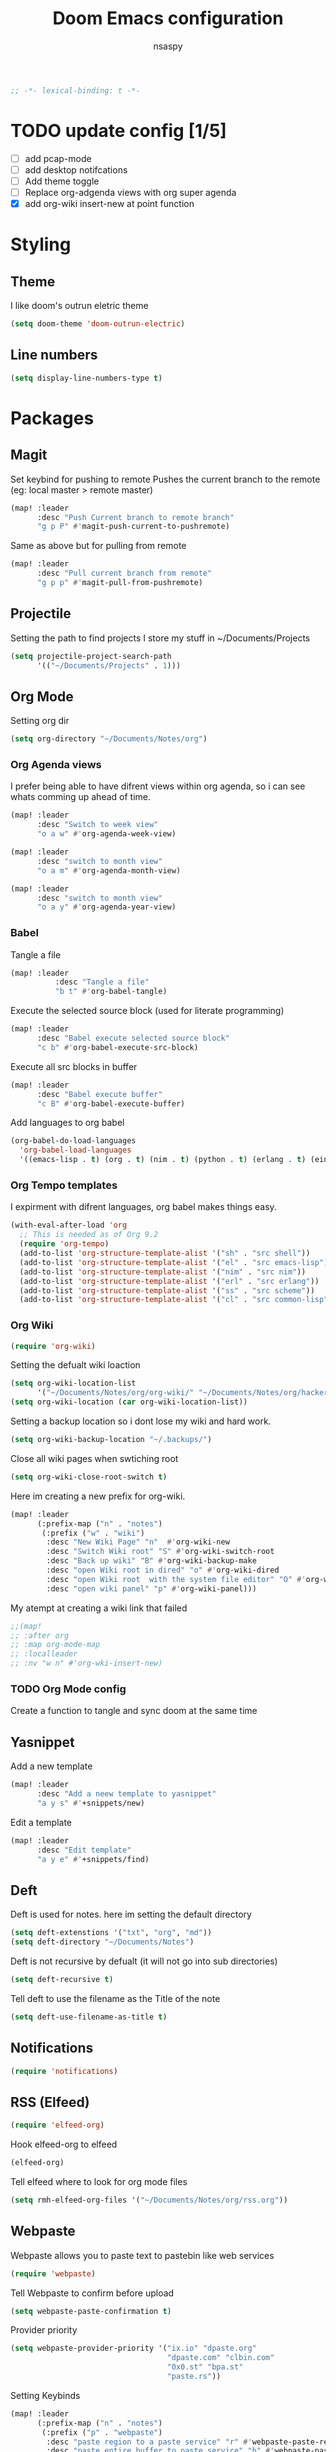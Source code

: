 #+TITLE: Doom Emacs configuration
#+AUTHOR: nsaspy
#+PROPERTY: header-args :emacs-lisp tangle: ./config.el :tangle yes :comments link
#+STARTUP: org-startup-folded: showall
#+DISABLE_SPELLCHECKER: t
#+BEGIN_SRC emacs-lisp
;; -*- lexical-binding: t -*-
#+END_SRC

#+end_src
* TODO update config [1/5]
- [ ] add pcap-mode
- [ ] add desktop notifcations
- [ ] Add theme toggle
- [ ] Replace org-adgenda views with org super agenda
- [X] add org-wiki insert-new at point function


* Styling
** Theme
I like doom's outrun eletric theme
#+begin_src emacs-lisp
(setq doom-theme 'doom-outrun-electric)
#+end_src
** Line numbers
#+begin_src emacs-lisp
(setq display-line-numbers-type t)
#+end_src

* Packages
** Magit
Set keybind for pushing to remote
Pushes the current branch to the remote
(eg: local master > remote master)
#+begin_src emacs-lisp
(map! :leader
      :desc "Push Current branch to remote branch"
      "g p P" #'magit-push-current-to-pushremote)
#+end_src

Same as above but for pulling from remote
#+begin_src emacs-lisp
(map! :leader
      :desc "Pull current branch from remote"
      "g p p" #'magit-pull-from-pushremote)
#+end_src
** Projectile
Setting the path to find projects
I store my stuff in ~/Documents/Projects
#+begin_src emacs-lisp
(setq projectile-project-search-path
      '(("~/Documents/Projects" . 1)))
#+end_src

** Org Mode
Setting org dir
#+begin_src emacs-lisp
(setq org-directory "~/Documents/Notes/org")
#+end_src
*** Org Agenda views
I prefer being able to have difrent views within org agenda, so i can see whats comming up ahead of time.
#+begin_src emacs-lisp
(map! :leader
      :desc "Switch to week view"
      "o a w" #'org-agenda-week-view)

(map! :leader
      :desc "switch to month view"
      "o a m" #'org-agenda-month-view)

(map! :leader
      :desc "switch to month view"
      "o a y" #'org-agenda-year-view)
#+end_src
*** Babel
Tangle a file
#+begin_src emacs-lisp
(map! :leader
          :desc "Tangle a file"
          "b t" #'org-babel-tangle)
#+end_src

Execute the selected source block (used for literate programming)
#+begin_src emacs-lisp
(map! :leader
      :desc "Babel execute selected source block"
      "c b" #'org-babel-execute-src-block)

#+end_src

Execute all src blocks in buffer
#+begin_src emacs-lisp
(map! :leader
      :desc "Babel execute buffer"
      "c B" #'org-babel-execute-buffer)
#+end_src

Add languages to org babel

#+begin_src emacs-lisp
(org-babel-do-load-languages
  'org-babel-load-languages
  '((emacs-lisp . t) (org . t) (nim . t) (python . t) (erlang . t) (ein . t)))
#+end_src
*** Org Tempo templates
I expirment with difrent languages, org babel makes things easy.
#+begin_src emacs-lisp
(with-eval-after-load 'org
  ;; This is needed as of Org 9.2
  (require 'org-tempo)
  (add-to-list 'org-structure-template-alist '("sh" . "src shell"))
  (add-to-list 'org-structure-template-alist '("el" . "src emacs-lisp"))
  (add-to-list 'org-structure-template-alist '("nim" . "src nim"))
  (add-to-list 'org-structure-template-alist '("erl" . "src erlang"))
  (add-to-list 'org-structure-template-alist '("ss" . "src scheme"))
  (add-to-list 'org-structure-template-alist '("cl" . "src common-lisp")))
#+end_src



*** Org Wiki
#+begin_src emacs-lisp :tangle no
(require 'org-wiki)
#+end_src

#+RESULTS:
: org-wiki



Setting the defualt wiki loaction
#+begin_src emacs-lisp
(setq org-wiki-location-list
      '("~/Documents/Notes/org/org-wiki/" "~/Documents/Notes/org/hacker-wiki/"))
(setq org-wiki-location (car org-wiki-location-list))
#+end_src



Setting a backup location so i dont lose my wiki and hard work.
#+begin_src emacs-lisp
(setq org-wiki-backup-location "~/.backups/")
#+end_src


Close all wiki pages when swtiching root
#+begin_src emacs-lisp
(setq org-wiki-close-root-switch t)
#+end_src

Here im creating a new prefix for org-wiki.
#+begin_src emacs-lisp
(map! :leader
      (:prefix-map ("n" . "notes")
       (:prefix ("w" . "wiki")
        :desc "New Wiki Page" "n"  #'org-wiki-new
        :desc "Switch Wiki root" "S" #'org-wiki-switch-root
        :desc "Back up wiki" "B" #'org-wiki-backup-make
        :desc "open Wiki root in dired" "o" #'org-wiki-dired
        :desc "open Wiki root  with the system file editor" "O" #'org-wiki-open
        :desc "open wiki panel" "p" #'org-wiki-panel)))
#+end_src



My atempt at creating a wiki link that failed
#+begin_src emacs-lisp
;;(map!
;; :after org
;; :map org-mode-map
;; :localleader
;; :nv "w n" #'org-wki-insert-new)
#+end_src

#+RESULTS:

*** TODO Org Mode config
Create a function to tangle and sync doom at the same time

** Yasnippet
Add a new template
#+begin_src emacs-lisp
(map! :leader
      :desc "Add a neew template to yasnippet"
      "a y s" #'+snippets/new)
#+end_src

Edit a template
#+begin_src emacs-lisp
(map! :leader
      :desc "Edit template"
      "a y e" #'+snippets/find)
#+end_src

** Deft
Deft is used for notes. here im setting the default directory
#+begin_src emacs-lisp
(setq deft-extenstions '("txt", "org", "md"))
(setq deft-directory "~/Documents/Notes")
#+end_src

Deft is not recursive by defualt (it will not go into sub directories)
#+begin_src emacs-lisp
(setq deft-recursive t)
#+end_src
Tell deft to use the filename as the Title of the note
#+begin_src emacs-lisp
(setq deft-use-filename-as-title t)
#+end_src

** Notifications
#+begin_src emacs-lisp
(require 'notifications)
#+end_src
** RSS (Elfeed)
#+begin_src emacs-lisp
(require 'elfeed-org)
#+end_src
Hook elfeed-org to elfeed
#+begin_src emacs-lisp
(elfeed-org)
#+end_src
Tell elfeed where to look for org mode files

#+begin_src emacs-lisp
(setq rmh-elfeed-org-files '("~/Documents/Notes/org/rss.org"))
#+end_src


** Webpaste
Webpaste allows you to paste text to pastebin like web services
#+begin_src emacs-lisp
(require 'webpaste)
#+end_src

Tell Webpaste to confirm before upload
#+begin_src emacs-lisp
(setq webpaste-paste-confirmation t)
#+end_src

Provider priority
#+begin_src emacs-lisp
(setq webpaste-provider-priority '("ix.io" "dpaste.org"
                                   "dpaste.com" "clbin.com"
                                   "0x0.st" "bpa.st"
                                   "paste.rs"))
#+end_src



Setting Keybinds
#+begin_src emacs-lisp
(map! :leader
      (:prefix-map ("n" . "notes")
       (:prefix ("p" . "webpaste")
        :desc "paste region to a paste service" "r" #'webpaste-paste-region
        :desc "paste entire buffer to paste service" "b" #'webpaste-paste-buffer)))
#+end_src

**  Pcap mode
You can view a pcap file with tshark

#+begin_src emacs-lisp
(require 'pcap-mode)
#+end_src


* Programming

This section would not fit well, therefor it is in its own.

** Python

I Have problems with indent getting reset, i will explicitly set it.
#+begin_src emacs-lisp
(setq python-ident-offset 4)
#+end_src

Fix lsp not being found on nixos
#+begin_src emacs-lisp
(after! lsp-python-ms
  (setq lsp-python-ms-executable (executable-find "python-language-server"))
  (set-lsp-priority! 'mspyls 1))
#+end_src

#+begin_src emacs-lisp
(use-package! python-mode
  :ensure t
  :hook (python-mode . lsp-deferred)
  :config
  (set-ligatures! 'python-mode
    ;; Functional
    :def "def"
    :lambda "lambda"
    ;; Types
    :null "None"
    :true "True" :false "False"
    :int "int" :str "str"
    :float "float"
    :bool "bool"
    :tuple "tuple"
    ;; Flow
    :not "not"
    :in "in" :not-in "not in"
    :and "and" :or "or"
    :for "for"
    :return "return" :yield "yield")

  (setq python-indent-guess-indent-offset-verbose nil)

  ;; Default to Python 3. Prefer the versioned Python binaries since some
  ;; systems stupidly make the unversioned one point at Python 2.
  (when (and (executable-find "python3")
             (string= python-shell-interpreter "python"))
    (setq python-shell-interpreter "python3"))

  (add-hook! 'python-mode-hook
    (defun +python-use-correct-flycheck-executables-h ()
      "Use the correct Python executables for Flycheck."
      (let ((executable python-shell-interpreter))
        (save-excursion
          (goto-char (point-min))
          (save-match-data
            (when (or (looking-at "#!/usr/bin/env \\(python[^ \n]+\\)")
                      (looking-at "#!\\([^ \n]+/python[^ \n]+\\)"))
              (setq executable (substring-no-properties (match-string 1))))))
        ;; Try to compile using the appropriate version of Python for
        ;; the file.
        (setq-local flycheck-python-pycompile-executable executable)
        ;; We might be running inside a virtualenv, in which case the
        ;; modules won't be available. But calling the executables
        ;; directly will work.
        (setq-local flycheck-python-pylint-executable "pylint")
        (setq-local flycheck-python-flake8-executable "flake8"))))

  (define-key python-mode-map (kbd "DEL") nil) ; interferes with smartparens
  (sp-local-pair 'python-mode "'" nil
                 :unless '(sp-point-before-word-p
                           sp-point-after-word-p
                           sp-point-before-same-p))

  (setq-hook! 'python-mode-hook tab-width python-indent-offset))
;; Set Path To pylsp and pyls otherwise it doesn't work
(setq lsp-pyls-server-command "~/.local/bin/pyls")
(setq lsp-pylsp-server-command "~/.local/bin/pylsp")
;; Set Flake8 Ignore Codes
#+end_src

** Direnv
Make life easy!
#+begin_src emacs-lisp
(require 'direnv)
#+end_src
* Misc
** Performance
Enable explain Pause mode

Alerts you when somthing takes some time (40ms)
disabled becuae I swear it causes me problems
#+begin_src emacs-lisp
(explain-pause-mode nil)
#+end_src

** Enviroment



Sets PATH
#+begin_src emacs-lisp
(when (memq window-system '(mac ns x))
  (exec-path-from-shell-initialize))
#+end_src
** Url proxy
I use i2p and having elfeed use a proxy would be nice
#+begin_src emacs-lisp
(setq url-proxy-services
   '(("no_proxy" . "^\\(localhost\\|10\\..*\\|192\\.168\\..*\\)")
     ("http" . "*.i2p:4444")))

#+end_src
